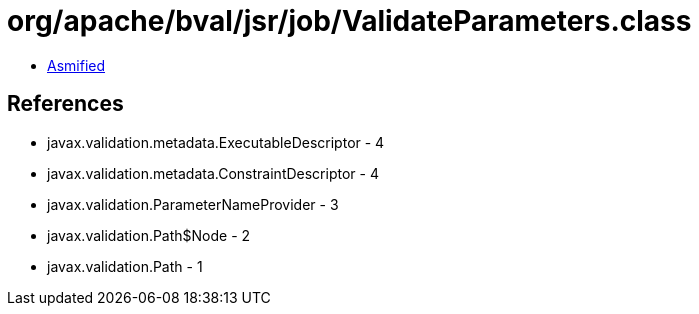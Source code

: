 = org/apache/bval/jsr/job/ValidateParameters.class

 - link:ValidateParameters-asmified.java[Asmified]

== References

 - javax.validation.metadata.ExecutableDescriptor - 4
 - javax.validation.metadata.ConstraintDescriptor - 4
 - javax.validation.ParameterNameProvider - 3
 - javax.validation.Path$Node - 2
 - javax.validation.Path - 1
